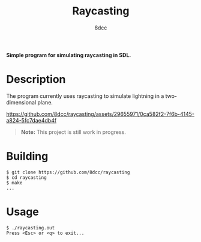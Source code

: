 #+title: Raycasting
#+options: toc:nil
#+startup: showeverything
#+author: 8dcc

*Simple program for simulating raycasting in SDL.*

#+TOC: headlines 2

* Description
The program currently uses raycasting to simulate lightning in a two-dimensional
plane.

https://github.com/8dcc/raycasting/assets/29655971/0ca582f2-7f6b-4145-a824-5fc7dae4db4f

#+begin_quote
*Note:* This project is still work in progress.
#+end_quote

* Building

#+begin_src console
$ git clone https://github.com/8dcc/raycasting
$ cd raycasting
$ make
...
#+end_src

* Usage

#+begin_src console
$ ./raycasting.out
Press <Esc> or <q> to exit...
#+end_src
